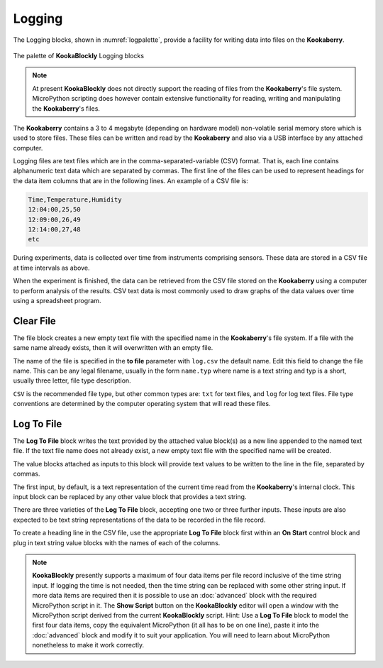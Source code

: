 -------
Logging
-------

The Logging blocks, shown in :numref:`logpalette`, provide a facility for writing data into files on the **Kookaberry**.

.. _logpalette:
.. figure:: images/logging-palette.png
   :width: 400
   :align: center
   
   The palette of **KookaBlockly** Logging blocks


.. note:: 

    At present **KookaBlockly** does not directly support the reading of files from the **Kookaberry**'s file system.
    MicroPython scripting does however contain extensive functionality for reading, writing and manipulating the **Kookaberry**'s files.

The **Kookaberry** contains a 3 to 4 megabyte (depending on hardware model) non-volatile serial memory store which is used to store 
files.  These files can be written and read by the **Kookaberry** and also via a USB interface by any attached computer.

Logging files are text files which are in the comma-separated-variable (CSV) format.  
That is, each line contains alphanumeric text data which are separated by commas. 
The first line of the files can be used to represent headings for the data item columns that are in the following lines.
An example of a CSV file is:

.. code:: 

    Time,Temperature,Humidity
    12:04:00,25,50
    12:09:00,26,49
    12:14:00,27,48
    etc


During experiments, data is collected over time from instruments comprising sensors.
These data are stored in a CSV file at time intervals as above.

When the experiment is finished, the data can be retrieved from the CSV file stored on the **Kookaberry** using a computer to perform analysis of the results.
CSV text data is most commonly used to draw graphs of the data values over time using a spreadsheet program.

Clear File
----------

The file block creates a new empty text file with the specified name in the **Kookaberry**'s file system. 
If a file with the same name already exists, then it will overwritten with an empty file.

The name of the file is specified in the **to file** parameter with ``log.csv`` the default name.  Edit this field to change the file name.
This can be any legal filename, usually in the form ``name.typ``  where name is a text string and typ is a short, 
usually three letter, file type description.  

``CSV`` is the recommended file type, but other common types are: ``txt`` for text files, and ``log`` for log text files.  
File type conventions are determined by the computer operating system that will read these files.

.. image:: images/logging-clear-file.png
   :height: 80
   :align: center


Log To File
-----------

The **Log To File** block writes the text provided by the attached value block(s) as a new line appended to the named text file.
If the text file name does not already exist, a new empty text file with the specified name will be created.

The value blocks attached as inputs to this block will provide text values to be written to the line in the file, separated by commas.

The first input, by default, is a text representation of the current time read from the **Kookaberry**'s internal clock.  
This input block can be replaced by any other value block that provides a text string.

There are three varieties of the **Log To File** block, accepting one two or three further inputs.
These inputs are also expected to be text string representations of the data to be recorded in the file record.


.. image:: images/logging-to-file-1.png
   :width: 400
   :align: center


.. image:: images/logging-to-file-2.png
   :width: 400
   :align: center


.. image:: images/logging-to-file-3.png
   :width: 400
   :align: center
 

To create a heading line in the CSV file, use the appropriate **Log To File** block first within an **On Start** control block
and plug in text string value blocks with the names of each of the columns.

.. note:: 
    **KookaBlockly** presently supports a maximum of four data items per file record inclusive of the time string input.
    If logging the time is not needed, then the time string can be replaced with some other string input.
    If more data items are required then it is possible to use an :doc:`advanced` block with the required MicroPython script in it.
    The **Show Script** button on the **KookaBlockly** editor will open a window with the MicroPython script derived from the current **KookaBlockly** script.
    Hint: Use a **Log To File** block to model the first four data items, copy the equivalent MicroPython (it all has to be on one line), 
    paste it into the :doc:`advanced` block and modify it to suit your application.  
    You will need to learn about MicroPython nonetheless to make it work correctly.
